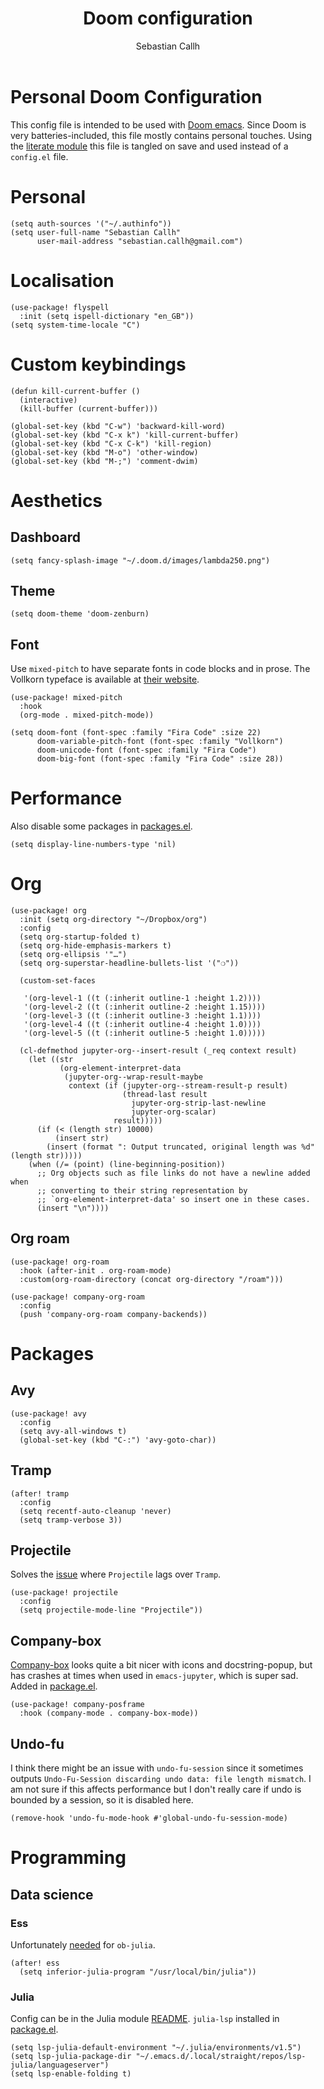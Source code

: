 #+TITLE: Doom configuration
#+AUTHOR: Sebastian Callh
#+EMAIL: sebastian.callh@gmail.com
#+PROPERTY: header-args:elisp :tangle yes :exports code

* Personal Doom Configuration
This config file is intended to be used with [[https://github.com/hlissner/doom-emacs][Doom emacs]]. Since Doom is very batteries-included, this file mostly contains personal touches.
Using the [[file:init.el::literate][literate module]] this file is tangled on save and used instead of a ~config.el~ file.

* Personal
#+begin_src elisp
(setq auth-sources '("~/.authinfo"))
(setq user-full-name "Sebastian Callh"
      user-mail-address "sebastian.callh@gmail.com")
#+end_src

* Localisation
#+begin_src elisp
(use-package! flyspell
  :init (setq ispell-dictionary "en_GB"))
(setq system-time-locale "C")
#+end_src

* Custom keybindings
#+begin_src elisp
(defun kill-current-buffer ()
  (interactive)
  (kill-buffer (current-buffer)))

(global-set-key (kbd "C-w") 'backward-kill-word)
(global-set-key (kbd "C-x k") 'kill-current-buffer)
(global-set-key (kbd "C-x C-k") 'kill-region)
(global-set-key (kbd "M-o") 'other-window)
(global-set-key (kbd "M-;") 'comment-dwim)
#+end_src

* Aesthetics
** Dashboard
#+begin_src elisp
(setq fancy-splash-image "~/.doom.d/images/lambda250.png")
#+end_src

** Theme
#+begin_src elisp
(setq doom-theme 'doom-zenburn)
#+end_src

** Font
Use ~mixed-pitch~ to have separate fonts in code blocks and in prose. The Vollkorn typeface is available at [[http://vollkorn-typeface.com/][their website]].

#+begin_src elisp
(use-package! mixed-pitch
  :hook
  (org-mode . mixed-pitch-mode))

(setq doom-font (font-spec :family "Fira Code" :size 22)
      doom-variable-pitch-font (font-spec :family "Vollkorn")
      doom-unicode-font (font-spec :family "Fira Code")
      doom-big-font (font-spec :family "Fira Code" :size 28))
#+end_src

* Performance
  Also disable some packages in [[file:packages.el::;: Pemoved for performance reason][packages.el]].
#+begin_src elisp
(setq display-line-numbers-type 'nil)
#+end_src

* Org
#+begin_src elisp
(use-package! org
  :init (setq org-directory "~/Dropbox/org")
  :config
  (setq org-startup-folded t)
  (setq org-hide-emphasis-markers t)
  (setq org-ellipsis '"…")
  (setq org-superstar-headline-bullets-list '("❍"))

  (custom-set-faces

   '(org-level-1 ((t (:inherit outline-1 :height 1.2))))
   '(org-level-2 ((t (:inherit outline-2 :height 1.15))))
   '(org-level-3 ((t (:inherit outline-3 :height 1.1))))
   '(org-level-4 ((t (:inherit outline-4 :height 1.0))))
   '(org-level-5 ((t (:inherit outline-5 :height 1.0)))))
  
  (cl-defmethod jupyter-org--insert-result (_req context result)
    (let ((str
           (org-element-interpret-data
            (jupyter-org--wrap-result-maybe
             context (if (jupyter-org--stream-result-p result)
                         (thread-last result
                           jupyter-org-strip-last-newline
                           jupyter-org-scalar)
                       result)))))
      (if (< (length str) 10000)
          (insert str)
        (insert (format ": Output truncated, original length was %d" (length str)))))
    (when (/= (point) (line-beginning-position))
      ;; Org objects such as file links do not have a newline added when
      ;; converting to their string representation by
      ;; `org-element-interpret-data' so insert one in these cases.
      (insert "\n"))))
#+end_src

** Org roam
#+begin_src elisp
(use-package! org-roam
  :hook (after-init . org-roam-mode)
  :custom(org-roam-directory (concat org-directory "/roam")))

(use-package! company-org-roam
  :config
  (push 'company-org-roam company-backends))
#+end_src

* Packages
** Avy
#+begin_src elisp
(use-package! avy
  :config
  (setq avy-all-windows t)
  (global-set-key (kbd "C-:") 'avy-goto-char))
#+end_src

** Tramp
#+begin_src elisp
(after! tramp
  :config
  (setq recentf-auto-cleanup 'never)
  (setq tramp-verbose 3))
#+end_src

** Projectile
Solves the [[https://github.com/bbatsov/projectile/issues/657][issue]] where ~Projectile~ lags over ~Tramp~.
#+begin_src elisp
(use-package! projectile
  :config
  (setq projectile-mode-line "Projectile"))
#+end_src

# **  Company-posframe
# [[*Font][Mixed pitch]] allows different fonts in org mode for prose and code, however, this doesn't interact super great with company. [[https://github.com/tumashu/company-posframe/][Company-posframe]] solves this. [[https://github.com/sebastiencs/company-box][Company-box]] looks quite a bit nicer with icons and docstring-popup, but it crashes when used in ~emacs-jupyter~, which is super sad. Added in [[file:packages.el::package! company-posframe][package.el]].

# #+begin_src elisp
# (use-package! company-posframe
#   :hook (company-mode . company-posframe-mode))
# #+end_src

**  Company-box
[[https://github.com/sebastiencs/company-box][Company-box]] looks quite a bit nicer with icons and docstring-popup, but has crashes at times when used in ~emacs-jupyter~, which is super sad. Added in [[file:packages.el::package! company-posframe][package.el]].
#+begin_src elisp
(use-package! company-posframe
  :hook (company-mode . company-box-mode))
#+end_src

**  Undo-fu
I think there might be an issue with ~undo-fu-session~ since it sometimes outputs =Undo-Fu-Session discarding undo data: file length mismatch=. I am not sure if this affects performance but I don't really care if undo is bounded by a session, so it is disabled here.
#+begin_src elisp
(remove-hook 'undo-fu-mode-hook #'global-undo-fu-session-mode)
#+end_src

* Programming
** Data science
*** Ess
Unfortunately [[https://github.com/gjkerns/ob-julia/blob/master/ob-julia-doc.org][needed]] for ~ob-julia~.
#+begin_src elisp
(after! ess
  (setq inferior-julia-program "/usr/local/bin/julia"))
#+end_src

*** Julia
Config can be in the Julia module [[https://github.com/hlissner/doom-emacs/blob/develop/modules/lang/julia/README.org][README]]. ~julia-lsp~ installed in [[file:packages.el::package! lsp-julia :recipe (:host github :repo "non-jedi/lsp-julia")][package.el]].
#+begin_src elisp
(setq lsp-julia-default-environment "~/.julia/environments/v1.5")
(setq lsp-julia-package-dir "~/.emacs.d/.local/straight/repos/lsp-julia/languageserver")
(setq lsp-enable-folding t)
#+end_src
